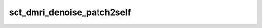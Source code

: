 .. _sct_dmri_denoise_patch2self: 

sct_dmri_denoise_patch2self
===========================

.. program-output:: sct_dmri_denoise_patch2self -h

